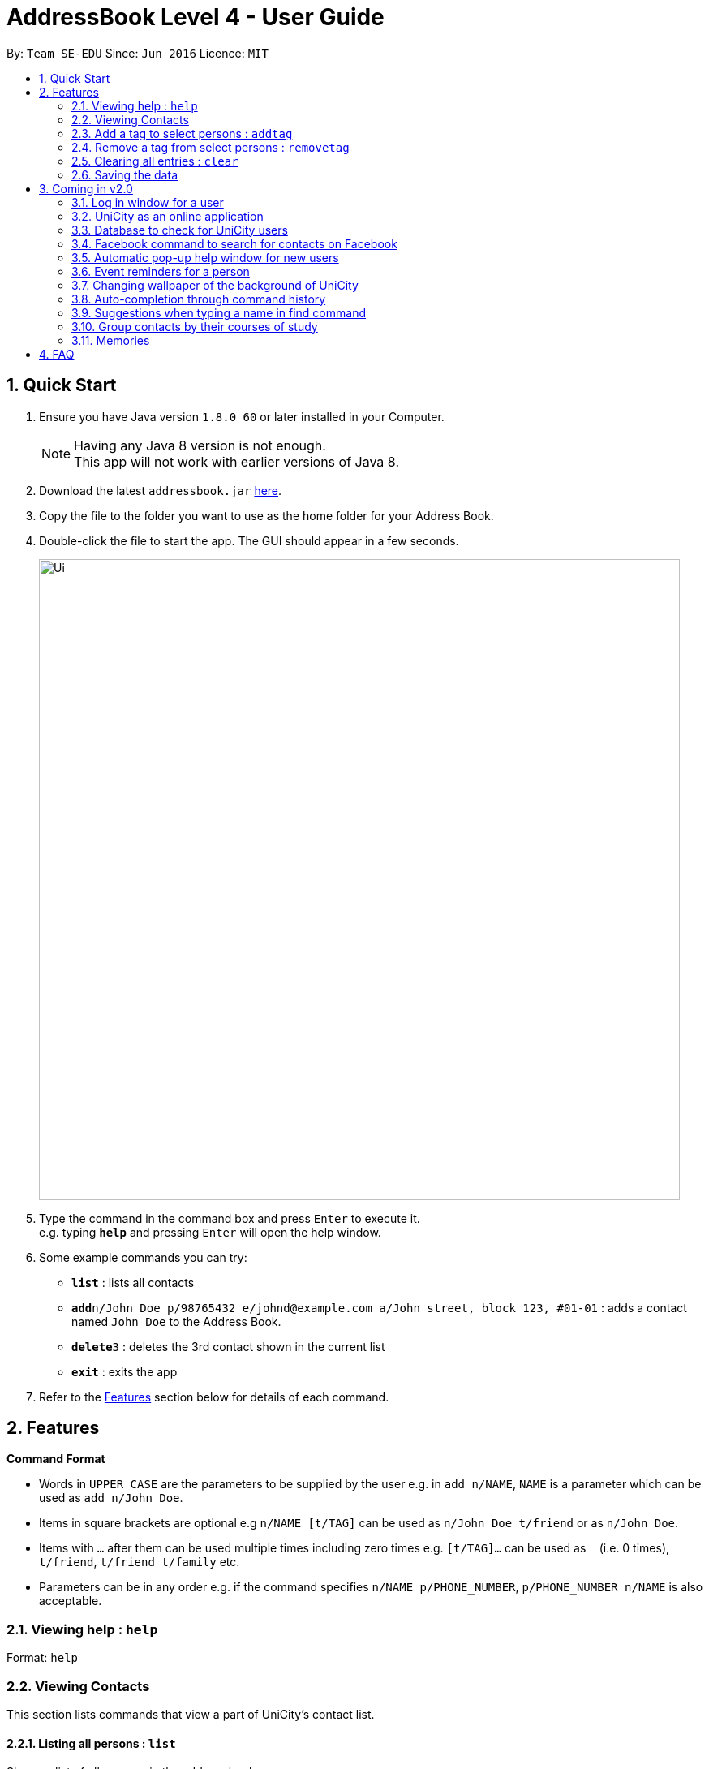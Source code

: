 = AddressBook Level 4 - User Guide
:toc:
:toc-title:
:toc-placement: preamble
:sectnums:
:imagesDir: images
:stylesDir: stylesheets
:experimental:
ifdef::env-github[]
:tip-caption: :bulb:
:note-caption: :information_source:
endif::[]
:repoURL: https://github.com/se-edu/addressbook-level4

By: `Team SE-EDU`      Since: `Jun 2016`      Licence: `MIT`

== Quick Start

.  Ensure you have Java version `1.8.0_60` or later installed in your Computer.
+
[NOTE]
Having any Java 8 version is not enough. +
This app will not work with earlier versions of Java 8.
+
.  Download the latest `addressbook.jar` link:{repoURL}/releases[here].
.  Copy the file to the folder you want to use as the home folder for your Address Book.
.  Double-click the file to start the app. The GUI should appear in a few seconds.
+
image::Ui.png[width="790"]
+
.  Type the command in the command box and press kbd:[Enter] to execute it. +
e.g. typing *`help`* and pressing kbd:[Enter] will open the help window.
.  Some example commands you can try:

* *`list`* : lists all contacts
* **`add`**`n/John Doe p/98765432 e/johnd@example.com a/John street, block 123, #01-01` : adds a contact named `John Doe` to the Address Book.
* **`delete`**`3` : deletes the 3rd contact shown in the current list
* *`exit`* : exits the app

.  Refer to the link:#features[Features] section below for details of each command.

== Features

====
*Command Format*

* Words in `UPPER_CASE` are the parameters to be supplied by the user e.g. in `add n/NAME`, `NAME` is a parameter which can be used as `add n/John Doe`.
* Items in square brackets are optional e.g `n/NAME [t/TAG]` can be used as `n/John Doe t/friend` or as `n/John Doe`.
* Items with `…`​ after them can be used multiple times including zero times e.g. `[t/TAG]...` can be used as `{nbsp}` (i.e. 0 times), `t/friend`, `t/friend t/family` etc.
* Parameters can be in any order e.g. if the command specifies `n/NAME p/PHONE_NUMBER`, `p/PHONE_NUMBER n/NAME` is also acceptable.
====

=== Viewing help : `help`

Format: `help`

=== Viewing Contacts

This section lists commands that view a part of UniCity's contact list.

==== Listing all persons : `list`

Shows a list of all persons in the address book. +
Format: `list`

<<<<<<< HEAD
==== Filtering persons by tags: `filter`
=======
=== Editing a person : `edit`

Edits an existing person in the address book. +
Format: `edit INDEX [n/NAME] [p/PHONE] [e/EMAIL] [a/ADDRESS] [t/TAG]...`

****
* Edits the person at the specified `INDEX`. The index refers to the index number shown in the last person listing. The index *must be a positive integer* 1, 2, 3, ...
* At least one of the optional fields must be provided.
* Existing values will be updated to the input values.
* When editing tags, the existing tags of the person will be removed i.e adding of tags is not cumulative.
* You can remove all the person's tags by typing `t/` without specifying any tags after it.
****

Examples:

* `edit 1 p/91234567 e/johndoe@example.com` +
Edits the phone number and email address of the 1st person to be `91234567` and `johndoe@example.com` respectively.
* `edit 2 n/Betsy Crower t/` +
Edits the name of the 2nd person to be `Betsy Crower` and clears all existing tags.

=== Editing a person : `favourite`

Change the `favourite` status of an existing person in the address book. +
Format: `favourite INDEX`

****
* Modify the `favourite` field of the person with the input index.
* If the person is a favourite person, change the `favourite` status "False".
* If the person is not a favourite person, mark it as favourite.
* The index number refers to the order in the latest list.
* The index number must be a positive integer and cannot exceed the length of the latest list.
****

Examples:

* `favourite 1` +
Changes the `favourite` status of the 1st person in the latest list.

=== Filtering persons by tags: `filter`
>>>>>>> 961ed5120c5900c14cfa5110f6e7c75d80da19de

Filters persons whose tags contain any of the given keywords. +
Format: `filter KEYWORD [MORE_KEYWORDS]`

****
* The search is case sensitive. e.g `professor` will match `professor`
* The order of the keywords does not matter. e.g. `professor tutor` keywords will match `[tutor]` and '[professor]' tags
* Only the tags are searched.
* Only full words will be matched e.g. `friend` will not match `friends`
* Tags matching at least one keyword will be returned (i.e. `OR` search). e.g. `tutor` will return persons with both `[tutor]` and '[professor]' tags
****

Examples:

* `filter professor` +
Returns any person having at least a `[professor]` tag
* `filter professor tutor` +
Returns any person having at least a `[professor]` or `[tutor]` tags, or both

==== Locating persons by name: `find`

Finds persons whose names contain any of the given keywords. +
Format: `find KEYWORD [MORE_KEYWORDS]`

****
* The search is case insensitive. e.g `hans` will match `Hans`
* The order of the keywords does not matter. e.g. `Hans Bo` will match `Bo Hans`
* Only the name is searched.
* Only full words will be matched e.g. `Han` will not match `Hans`
* Persons matching at least one keyword will be returned (i.e. `OR` search). e.g. `Hans Bo` will return `Hans Gruber`, `Bo Yang`
****

Examples:

* `find John` +
Returns `john` and `John Doe`
* `find Betsy Tim John` +
Returns any person having names `Betsy`, `Tim`, or `John`

==== Sorting a person : `sort`

Sort the list of contacts in addressbook by name. +
Format: `sort`

****
* Sort the list of contacts according to alphabetical order.
* The names sorted will be case-insensitive.
* If there is no contacts in the list, nothing will be sorted.
****

Examples:

* `list` +
`select 2` +
Selects the 2nd person in the address book.
* `find Betsy` +
`select 1` +
Selects the 1st person in the results of the `find` command.

=== Contacts Modification

This section lists commands that modify UniCity's contact list.

==== Adding a person: `add`

Adds a person to the address book +
Format: `add n/NAME p/PHONE_NUMBER e/EMAIL a/ADDRESS [t/TAG]...`

[TIP]
A person can have any number of tags (including 0)

Examples:

* `add n/John Doe p/98765432 e/johnd@example.com a/John street, block 123, #01-01`
* `add n/Betsy Crowe t/friend e/betsycrowe@example.com a/Newgate Prison p/1234567 t/criminal`

==== Editing a person : `edit`

Edits an existing person in the address book. +
Format: `edit INDEX [n/NAME] [p/PHONE] [e/EMAIL] [a/ADDRESS] [t/TAG]...`

****
* Edits the person at the specified `INDEX`. The index refers to the index number shown in the last person listing. The index *must be a positive integer* 1, 2, 3, ...
* At least one of the optional fields must be provided.
* Existing values will be updated to the input values.
* When editing tags, the existing tags of the person will be removed i.e adding of tags is not cumulative.
* You can remove all the person's tags by typing `t/` without specifying any tags after it.
****

Examples:

* `edit 1 p/91234567 e/johndoe@example.com` +
Edits the phone number and email address of the 1st person to be `91234567` and `johndoe@example.com` respectively.
* `edit 2 n/Betsy Crower t/` +
Edits the name of the 2nd person to be `Betsy Crower` and clears all existing tags.

==== Remove a tag from select persons : `removetag`

Removes the given tag from identified person by the list of index numbers used in the last person . +
Format: `removetag [INDEX] [MORE_INDEXES] [t/TAG]...`

****
* Removes the tag from every person specified by the `INDEXES`.
* The tag is case-sensitive.
* The index refers to the index number shown in the most recent listing.
* The index *must be a positive integer* 1, 2, 3, ...
****

Examples:

* `list` +
`removetag 1 2 3 t/friends` +
Removes the tag "friends" from 1st, 2nd and 3rd person in the address book.
* `find Betsy` +
`removetag 2 5 t/classmate` +
Removes the tag "classmate" from the 2nd and 5th person in the results of the `find` command.

==== Deleting a person : `delete`

Deletes the specified person from the address book. +
Format: `delete INDEX`

****
* Deletes the person at the specified `INDEX`.
* The index refers to the index number shown in the most recent listing.
* The index *must be a positive integer* 1, 2, 3, ...
****

Examples:

* `list` +
`delete 2` +
Deletes the 2nd person in the address book.
* `find Betsy` +
`delete 1` +
Deletes the 1st person in the results of the `find` command.

==== Clearing all entries : `clear`

Clears all entries from the address book. +
Format: `clear`

=== Web Services

This section lists commands that require the Internet to provide services. Ensure Internet connection is established before entering these commands.

==== Selecting a person : `select`

Selects the person identified by the index number used in the last person listing. +
Format: `select INDEX`

****
* Selects the person and loads the Google search page the person at the specified `INDEX`.
* The index refers to the index number shown in the most recent listing.
* The index *must be a positive integer* `1, 2, 3, ...`
****

Examples:

* `list` +
`select 2` +
Selects the 2nd person in the address book.
* `find Betsy` +
`select 1` +
Selects the 1st person in the results of the `find` command.

image::select-command-ui.png[width="790"]

==== Logging in to Facebook : `facebook`

Shows the log in page for Facebook. +
Format: `facebook` or 'fb'

****
* Allows person to log in to his Facebook Account using the Graphical Interface available.
****

image::facebook-command-ui.png[width="790"]

=== Command Sequence and History

This section lists commands that toggle with the past and present commands entered in UniCity.

==== Listing entered commands : `history`

Lists all the commands that you have entered in reverse chronological order. +
Format: `history`

[NOTE]
====
Pressing the kbd:[&uarr;] and kbd:[&darr;] arrows will display the previous and next input respectively in the command box.
====

// tag::undoredo[]
==== Undoing previous command : `undo`

Restores the address book to the state before the previous _undoable_ command was executed. +
Format: `undo`

[NOTE]
====
Undoable commands: those commands that modify the address book's content (`add`, `delete`, `edit` and `clear`).
====

Examples:

* `delete 1` +
`list` +
`undo` (reverses the `delete 1` command) +

* `select 1` +
`list` +
`undo` +
The `undo` command fails as there are no undoable commands executed previously.

* `delete 1` +
`clear` +
`undo` (reverses the `clear` command) +
`undo` (reverses the `delete 1` command) +

==== Redoing the previously undone command : `redo`

Reverses the most recent `undo` command. +
Format: `redo`

Examples:

* `delete 1` +
`undo` (reverses the `delete 1` command) +
`redo` (reapplies the `delete 1` command) +

* `delete 1` +
`redo` +
The `redo` command fails as there are no `undo` commands executed previously.

* `delete 1` +
`clear` +
`undo` (reverses the `clear` command) +
`undo` (reverses the `delete 1` command) +
`redo` (reapplies the `delete 1` command) +
`redo` (reapplies the `clear` command) +
// end::undoredo[]

<<<<<<< HEAD
=======
=== Add a tag to select persons : `addtag`

Adds the given tag to the specified persons . +
Format: `addtag [INDEX] [MORE_INDEXES] [t/TAG]...`

****
* Adds the tag to every person specified by the `INDEXES`.
* The tag is case-sensitive.
* The index refers to the index number shown in the most recent listing.
* The index *must be a positive integer* 1, 2, 3, ...
****

Examples:

* `list` +
`addtag 1 2 3 t/friends` +
Adds the tag "friends" to the 1st, 2nd and 3rd person in the address book.
* `find Betsy` +
`addtag 2 5 t/classmate` +
Adds the tag "classmate" to the 2nd and 5th person in the results of the `find` command.


=== Remove a tag from select persons : `removetag`

Removes the given tag from the specified persons . +
Format: `removetag [INDEX] [MORE_INDEXES] [t/TAG]...`

****
* Removes the tag from every person specified by the `INDEXES`.
* The tag is case-sensitive.
* The index refers to the index number shown in the most recent listing.
* The index *must be a positive integer* 1, 2, 3, ...
****

Examples:

* `list` +
`removetag 1 2 3 t/friends` +
Removes the tag "friends" from the 1st, 2nd and 3rd person in the address book.
* `find Betsy` +
`removetag 2 5 t/classmate` +
Removes the tag "classmate" from the 2nd and 5th person in the results of the `find` command.

=== Clearing all entries : `clear`

Clears all entries from the address book. +
Format: `clear`

>>>>>>> 961ed5120c5900c14cfa5110f6e7c75d80da19de
=== Exiting the program : `exit`

Exits the program. +
Format: `exit`

=== Saving the data

Address book data are saved in the hard disk automatically after any command that changes the data. +
There is no need to save manually.

== Coming in v2.0

=== Log in window for a user

=== UniCity as an online application

=== Database to check for UniCity users

=== Facebook command to search for contacts on Facebook

=== Automatic pop-up help window for new users

=== Event reminders for a person

=== Changing wallpaper of the background of UniCity

=== Auto-completion through command history

=== Suggestions when typing a name in find command

=== Group contacts by their courses of study

=== Memories

== FAQ

*Q*: How do I transfer my data to another Computer? +
*A*: Install the app in the other computer and overwrite the empty data file it creates with the file that contains the data of your previous Address Book folder.
Alternatively, you may log in as a user into the online version of UniCity and it will fetch your contacts from your addressbook.
== Command Summary

* *Add* `add n/NAME p/PHONE_NUMBER e/EMAIL a/ADDRESS [t/TAG]...` +
e.g. `add n/James Ho p/22224444 e/jamesho@example.com a/123, Clementi Rd, 1234665 t/friend t/colleague`
* *Clear* : `clear`
* *Delete* : `delete INDEX` +
e.g. `delete 3`
* *Edit* : `edit INDEX [n/NAME] [p/PHONE_NUMBER] [e/EMAIL] [a/ADDRESS] [t/TAG]...` +
e.g. `edit 2 n/James Lee e/jameslee@example.com`
* *Filter* : `filter KEYWORD [MORE_KEYWORDS]` +
e.g. `filter friend hallmate`
* *Find* : `find KEYWORD [MORE_KEYWORDS]` +
e.g. `find James Jake`
* *List* : `list`
* *Help* : `help`
* *Select* : `select INDEX` +
e.g.`select 2`
* *Sort* : 'sort'
* *History* : `history`
* *Undo* : `undo`
* *Redo* : `redo`
* *RemoveTag* : `removetag` +
e.g. `removetag 3 7 t/lecturer`
